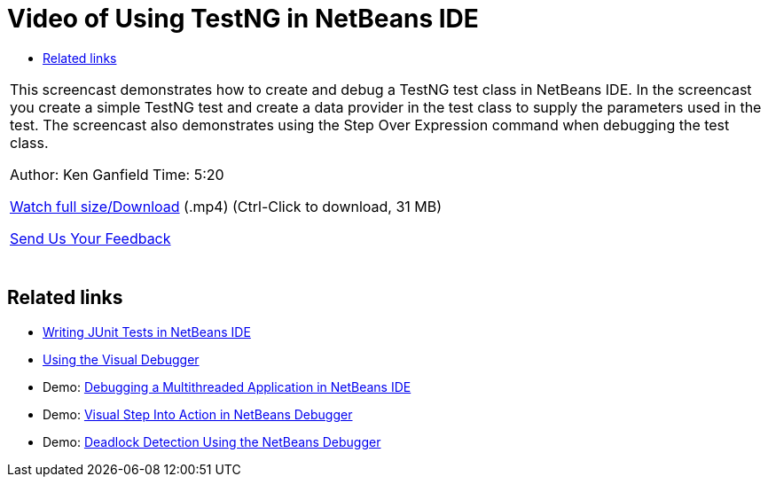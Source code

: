 // 
//     Licensed to the Apache Software Foundation (ASF) under one
//     or more contributor license agreements.  See the NOTICE file
//     distributed with this work for additional information
//     regarding copyright ownership.  The ASF licenses this file
//     to you under the Apache License, Version 2.0 (the
//     "License"); you may not use this file except in compliance
//     with the License.  You may obtain a copy of the License at
// 
//       http://www.apache.org/licenses/LICENSE-2.0
// 
//     Unless required by applicable law or agreed to in writing,
//     software distributed under the License is distributed on an
//     "AS IS" BASIS, WITHOUT WARRANTIES OR CONDITIONS OF ANY
//     KIND, either express or implied.  See the License for the
//     specific language governing permissions and limitations
//     under the License.
//

= Video of Using TestNG in NetBeans IDE
:jbake-type: tutorial
:jbake-tags: tutorials 
:jbake-status: published
:icons: font
:syntax: true
:source-highlighter: pygments
:toc: left
:toc-title:
:description: Video of Using TestNG in NetBeans IDE - Apache NetBeans
:keywords: Apache NetBeans, Tutorials, Video of Using TestNG in NetBeans IDE

|===
|This screencast demonstrates how to create and debug a TestNG test class in NetBeans IDE. In the screencast you create a simple TestNG test and create a data provider in the test class to supply the parameters used in the test. The screencast also demonstrates using the Step Over Expression command when debugging the test class.

Author: Ken Ganfield 
Time: 5:20

link:http://bits.netbeans.org/media/testng-screencast.mp4[+Watch full size/Download+] (.mp4) (Ctrl-Click to download, 31 MB)


xref:../../../community/mailing-lists.adoc[Send Us Your Feedback]
 |  
|===


== Related links

* xref:junit-intro.adoc[+Writing JUnit Tests in NetBeans IDE+]
* xref:debug-visual.adoc[+Using the Visual Debugger+]
* Demo: xref:debug-multithreaded-screencast.adoc[+Debugging a Multithreaded Application in NetBeans IDE+]
* Demo: xref:debug-stepinto-screencast.adoc[+Visual Step Into Action in NetBeans Debugger+]
* Demo: xref:debug-deadlock-screencast.adoc[+Deadlock Detection Using the NetBeans Debugger+]
